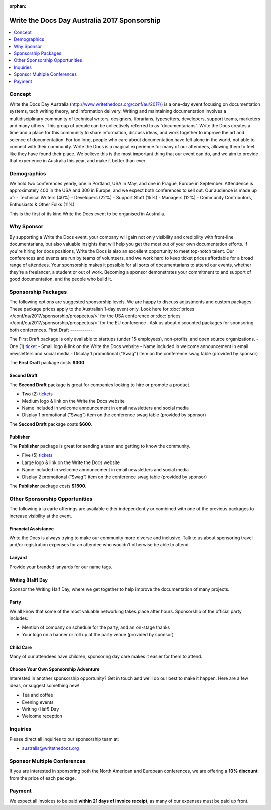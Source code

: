 :orphan:

Write the Docs Day Australia 2017 Sponsorship
##############################################

.. raw:: pdf

   PageBreak

.. contents::
   :local:
   :depth: 1
   :backlinks: none

Concept
=======

Write the Docs Day Australia (http://www.writethedocs.org/conf/au/2017/) is a one-day event focusing on documentation systems, tech writing theory, and information delivery.
Writing and maintaining documentation involves a multidisciplinary community of technical writers, designers, librarians, typesetters, developers, support teams, marketers and many others. This group of people can be collectively referred to as “documentarians”.
Write the Docs creates a time and a place for this community to share information, discuss ideas, and work together to improve the art and science of documentation.
For too long, people who care about documentation have felt alone in the world, not able to connect with their community. Write the Docs is a magical experience for many of our attendees, allowing them to feel like they have found their place. We believe this is the most important thing that our event can do, and we aim to provide that experience in Australia this year, and make it better than ever.

Demographics
============

We hold two conferences yearly, one in Portland, USA in May, and one in Prague, Europe in September. Attendence is approximately 400 in the USA and 300 in Europe, and we expect both conferences to sell out.
Our audience is made up of:
- Technical Writers (40%)
- Developers (22%)
- Support Staff (15%)
- Managers (12%)
- Community Contributors, Enthusiasts & Other Folks (11%)

This is the first of its kind Write the Docs event to be organised in Australia.

Why Sponsor
===========

By supporting a Write the Docs event, your company will gain not only visibility and credibility with front-line documentarians, but also valuable insights that will help you get the most out of your own documentation efforts. If you're hiring for docs positions, Write the Docs is also an excellent opportunity to meet top-notch talent.
Our conferences and events are run by teams of volunteers, and we work hard to keep ticket prices affordable for a broad range of attendees. Your sponsorship makes it possible for all sorts of documentarians to attend our events, whether they're a freelancer, a student or out of work. Becoming a sponsor demonstrates your commitment to and support of good documentation, and the people who build it.

.. raw:: pdf

   PageBreak

Sponsorship Packages
====================

The following options are suggested sponsorship levels. We are happy to discuss adjustments and
custom packages.
These package prices apply to the Australian 1-day event only.
Look here for :doc:`prices </conf/na/2017/sponsorship/prospectus/>` for the USA conference or
:doc:`prices </conf/eu/2017/sponsorship/prospectus/>` for the EU conference . Ask us about discounted packages for sponsoring both conferences.
First Draft
-----------

The First Draft package is only available to startups (under 15 employees), non-profits, and open source organizations.
- One (1) ticket_
- Small logo & link on the Write the Docs website
- Name included in welcome announcement in email newsletters and social media
- Display 1 promotional (“Swag”) item on the conference swag table (provided by sponsor)

The **First Draft** package costs **$300**.

.. TODO: You can buy it directly on our `ticket website <https://ti.to/writethedocs/write-the-docs-na-2017/with/80et9e6qdes>`_

Second Draft
------------

The **Second Draft** package is great for companies looking to hire or promote a product.

- Two (2) tickets_
- Medium logo & link on the Write the Docs website
- Name included in welcome announcement in email newsletters and social media
- Display 1 promotional (“Swag”) item on the conference swag table (provided by sponsor)

The **Second Draft** package costs **$600**.

Publisher
---------

The **Publisher** package is great for sending a team and getting to know the community.

- Five (5) tickets_
- Large logo & link on the Write the Docs website
- Name included in welcome announcement in email newsletters and social media
- Display 2 promotional (“Swag”) item on the conference swag table (provided by sponsor)

The **Publisher** package costs **$1500**.

.. raw:: pdf

   PageBreak

Other Sponsorship Opportunities
===============================

The following à la carte offerings are available either independently or
combined with one of the previous packages to increase visibility at the event.

Financial Assistance
--------------------

Write the Docs is always trying to make our community more diverse and
inclusive. Talk to us about sponsoring travel and/or registration expenses for
an attendee who wouldn’t otherwise be able to attend.

Lanyard
-------

Provide your branded lanyards for our name tags.

Writing (Half) Day
-----------

Sponsor the Writing Half Day, where we get together to help improve the documentation of many projects.

Party
-----

We all know that some of the most valuable networking takes place after hours.
Sponsorship of the official party includes:

- Mention of company on schedule for the party, and an on-stage thanks
- Your logo on a banner or roll up at the party venue (provided by sponsor)

Child Care
-----------

Many of our attendees have children, sponsoring day care makes it  easier for
them to attend.

Choose Your Own Sponsorship Adventure
-------------------------------------

Interested in another sponsorship opportunity? Get in touch and we’ll do our
best to make it happen. Here are a few ideas, or suggest something new!

- Tea and coffee
- Evening events
- Writing (Half) Day
- Welcome reception

.. raw:: pdf

  PageBreak

Inquiries
=========

Please direct all inquiries to our sponsorship team at:

- australia@writethedocs.org

Sponsor Multiple Conferences
============================

If you are interested in sponsoring both the North American and European
conferences, we are offering a **10% discount** from the price of each package.

Payment
=======

We expect all invoices to be paid **within 21 days of invoice receipt**, as many
of our expenses must be paid up front.

.. TODO: Links

.. _ticket: https://ti.to/writethedocs/write-the-docs-eu-2017/
.. _tickets: https://ti.to/writethedocs/write-the-docs-eu-2017/
